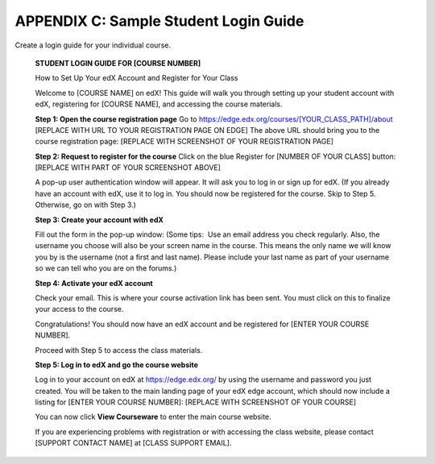 ======================================
APPENDIX C: Sample Student Login Guide 
======================================

Create a login guide for your individual course.

    **STUDENT LOGIN GUIDE FOR [COURSE NUMBER]**
    

    How to Set Up Your edX Account and Register for Your Class


    Welcome to [COURSE NAME] on edX!
    This guide will walk you through setting up your student account with edX, registering for [COURSE NAME], and accessing the course materials.

    **Step 1: Open the course registration page**
    Go to https://edge.edx.org/courses/[YOUR_CLASS_PATH]/about [REPLACE WITH URL TO YOUR REGISTRATION PAGE ON EDGE]
    The above URL should bring you to the course registration page: [REPLACE WITH SCREENSHOT OF YOUR REGISTRATION PAGE]


    **Step 2: Request to register for the course**
    Click on the blue Register for [NUMBER OF YOUR CLASS] button:
    [REPLACE WITH PART OF YOUR SCREENSHOT ABOVE]

    A pop-up user authentication window will appear. It will ask you to log in or sign up for edX. (If you already have an account with edX, use it to log in. You should now be registered for the course. Skip to Step 5. Otherwise, go on with Step 3.)


    **Step 3: Create your account with edX**

    Fill out the form in the pop-up window: (Some tips:  Use an email address you check regularly. Also, the username you choose will also be your screen name in the course. This means the only name we will know you by is the username (not a first and last name). Please include your last name as part of your username so we can tell who you are on the forums.)


    **Step 4: Activate your edX account**

    Check your email. This is where your course activation link has been sent. You must click on this to finalize your access to the course.

    Congratulations! You should now have an edX account and be registered for [ENTER YOUR COURSE NUMBER].

    Proceed with Step 5 to access the class materials.


    **Step 5: Log in to edX and go the course website**

    Log in to your account on edX at https://edge.edx.org/
    by using the username and password you just created.
    You will be taken to the main landing page of your edX edge account, which should now include a listing for [ENTER YOUR COURSE NUMBER]: [REPLACE WITH SCREENSHOT OF YOUR COURSE]

    You can now click **View Courseware** to enter the main course website. 

    If you are experiencing problems with registration or with accessing the class website, please contact [SUPPORT CONTACT NAME] at [CLASS SUPPORT EMAIL].
